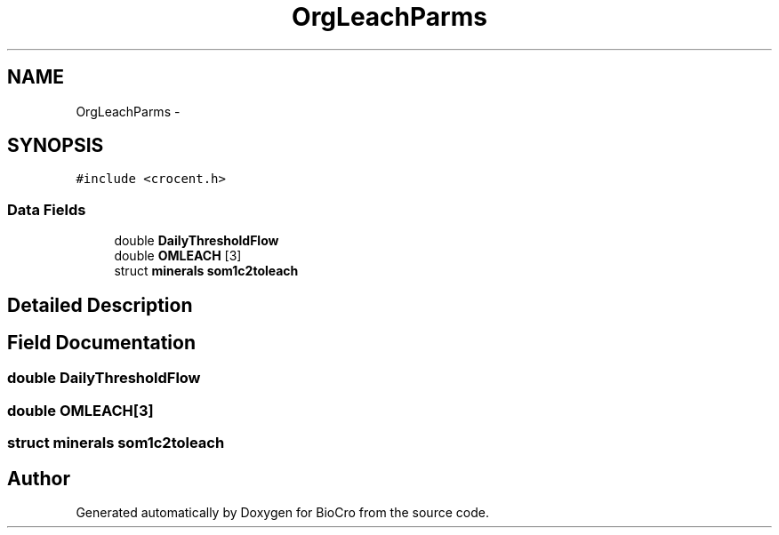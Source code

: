 .TH "OrgLeachParms" 3 "Fri Apr 3 2015" "Version 0.92" "BioCro" \" -*- nroff -*-
.ad l
.nh
.SH NAME
OrgLeachParms \- 
.SH SYNOPSIS
.br
.PP
.PP
\fC#include <crocent\&.h>\fP
.SS "Data Fields"

.in +1c
.ti -1c
.RI "double \fBDailyThresholdFlow\fP"
.br
.ti -1c
.RI "double \fBOMLEACH\fP [3]"
.br
.ti -1c
.RI "struct \fBminerals\fP \fBsom1c2toleach\fP"
.br
.in -1c
.SH "Detailed Description"
.PP 
.SH "Field Documentation"
.PP 
.SS "double DailyThresholdFlow"

.SS "double OMLEACH[3]"

.SS "struct \fBminerals\fP som1c2toleach"


.SH "Author"
.PP 
Generated automatically by Doxygen for BioCro from the source code\&.
